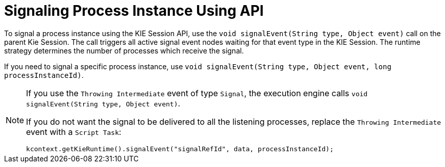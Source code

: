[id='signalling-process-instance-from-API-proc-{context}']
= Signaling Process Instance Using API

To signal a process instance using the KIE Session API, use the `void signalEvent(String type, Object event)` call on the parent Kie Session.
The call triggers all active signal event nodes waiting for that event type in the KIE Session.
The runtime strategy determines the number of processes which receive the signal.

If you need to signal a specific process instance, use `void signalEvent(String type, Object event, long processInstanceId)`.

[NOTE]
====
If you use the `Throwing Intermediate` event of type ``Signal``, the execution engine calls `void signalEvent(String type, Object event)`.

If you do not want the signal to be delivered to all the listening processes, replace the `Throwing Intermediate` event with a ``Script Task``:

[source,java]
----
kcontext.getKieRuntime().signalEvent("signalRefId", data, processInstanceId);
----
====